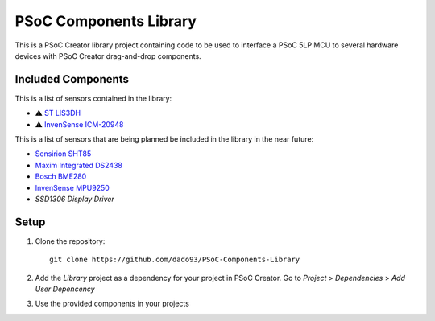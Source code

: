 PSoC Components Library
=======================
This is a PSoC Creator library project containing code to be used to
interface a PSoC 5LP MCU to several hardware devices with
PSoC Creator drag-and-drop components.

.. image:: https://readthedocs.org/projects/psoc-components-library/badge/?version=latest


Included Components
^^^^^^^^^^^^^^^^
This is a list of sensors contained in the library:

- ⚠️ `ST LIS3DH <https://www.st.com/en/mems-and-sensors/lis3dh.html>`_
- ⚠️ `InvenSense ICM-20948 <https://product.tdk.com/en/search/sensor/mortion-inertial/imu/info?part_no=ICM-20948&gclid=EAIaIQobChMIvNTek8zb8AIVjLHtCh2roADtEAAYASAAEgKdl_D_BwE>`_

This is a list of sensors that are being planned be included in the library in the near future:

- `Sensirion SHT85 <https://www.sensirion.com/en/environmental-sensors/humidity-sensors/sht85-pin-type-humidity-sensor-enabling-easy-replaceability/>`_
- `Maxim Integrated DS2438 <https://www.maximintegrated.com/en/products/power/battery-management/DS2438.html?intcid=para>`_
- `Bosch BME280 <https://www.bosch-sensortec.com/products/environmental-sensors/humidity-sensors-bme280/>`_
- `InvenSense MPU9250 <https://invensense.tdk.com/products/motion-tracking/9-axis/mpu-9250/>`_
- `SSD1306 Display Driver`
  
Setup
^^^^^^^

1. Clone the repository: ::
   
    git clone https://github.com/dado93/PSoC-Components-Library

2. Add the `Library` project as a dependency for your project in PSoC Creator. Go to `Project` > `Dependencies` > `Add User Depencency`
3. Use the provided components in your projects